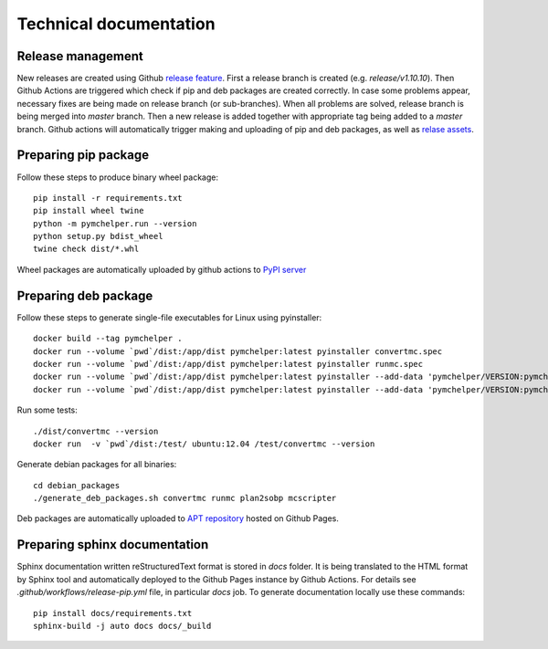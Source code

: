 =======================
Technical documentation
=======================

Release management
------------------

New releases are created using Github `release feature <https://docs.github.com/en/repositories/releasing-projects-on-github/about-releases>`_. 
First a release branch is created (e.g. `release/v1.10.10`). Then Github Actions are triggered which check if pip and deb packages are created correctly.
In case some problems appear, necessary fixes are being made on release branch (or sub-branches). 
When all problems are solved, release branch is being merged into *master* branch. Then a new release is added together with appropriate tag being added to a *master* branch.
Github actions will automatically trigger making and uploading of pip and deb packages, 
as well as `relase assets <https://github.com/DataMedSci/pymchelper/releases/latest>`_.


Preparing pip package
---------------------

Follow these steps to produce binary wheel package::

    pip install -r requirements.txt
    pip install wheel twine
    python -m pymchelper.run --version
    python setup.py bdist_wheel
    twine check dist/*.whl

Wheel packages are automatically uploaded by github actions to `PyPI server <https://pypi.org/project/pymchelper/>`_

Preparing deb package
---------------------

Follow these steps to generate single-file executables for Linux using pyinstaller::

    docker build --tag pymchelper .
    docker run --volume `pwd`/dist:/app/dist pymchelper:latest pyinstaller convertmc.spec
    docker run --volume `pwd`/dist:/app/dist pymchelper:latest pyinstaller runmc.spec
    docker run --volume `pwd`/dist:/app/dist pymchelper:latest pyinstaller --add-data 'pymchelper/VERSION:pymchelper' --onefile --name plan2sobp pymchelper/utils/radiotherapy/plan.py
    docker run --volume `pwd`/dist:/app/dist pymchelper:latest pyinstaller --add-data 'pymchelper/VERSION:pymchelper' --onefile --name mcscripter pymchelper/utils/mcscripter.py

Run some tests::

    ./dist/convertmc --version
    docker run  -v `pwd`/dist:/test/ ubuntu:12.04 /test/convertmc --version

Generate debian packages for all binaries::

    cd debian_packages
    ./generate_deb_packages.sh convertmc runmc plan2sobp mcscripter
    
Deb packages are automatically uploaded to `APT repository <https://github.com/DataMedSci/deb_package_repository>`_  hosted on Github Pages.

Preparing sphinx documentation
------------------------------

Sphinx documentation written reStructuredText format is stored in `docs` folder. 
It is being translated to the HTML format by Sphinx tool and automatically deployed to the Github Pages instance by Github Actions.
For details see `.github/workflows/release-pip.yml` file, in particular `docs` job.
To generate documentation locally use these commands::

    pip install docs/requirements.txt
    sphinx-build -j auto docs docs/_build

